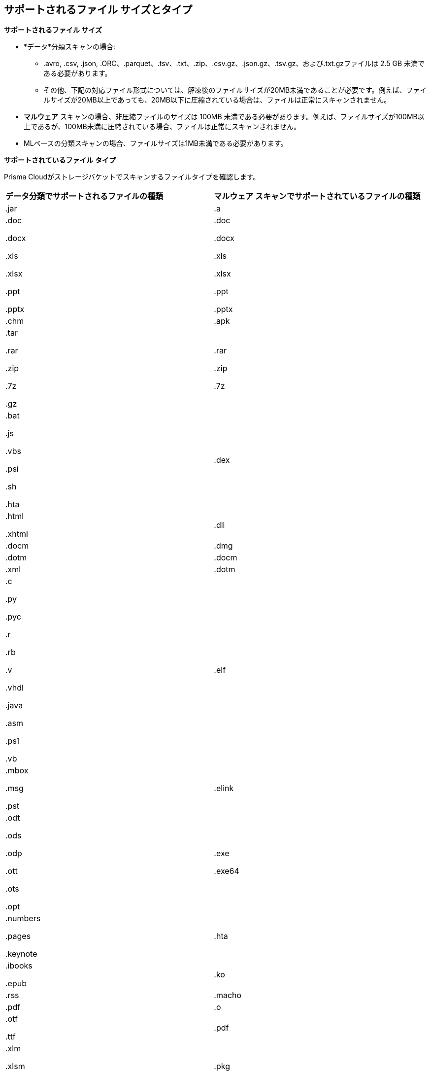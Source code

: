 [#supported-file-extensions]
== サポートされるファイル サイズとタイプ

*サポートされるファイル サイズ*

* *データ*分類スキャンの場合:

** .avro, .csv, .json, .ORC、.parquet、.tsv、.txt、.zip、.csv.gz、.json.gz、.tsv.gz、および.txt.gzファイルは 2.5 GB 未満である必要があります。

** その他、下記の対応ファイル形式については、解凍後のファイルサイズが20MB未満であることが必要です。例えば、ファイルサイズが20MB以上であっても、20MB以下に圧縮されている場合は、ファイルは正常にスキャンされません。

* *マルウェア* スキャンの場合、非圧縮ファイルのサイズは 100MB 未満である必要があります。例えば、ファイルサイズが100MB以上であるが、100MB未満に圧縮されている場合、ファイルは正常にスキャンされません。

* MLベースの分類スキャンの場合、ファイルサイズは1MB未満である必要があります。

*サポートされているファイル タイプ*

Prisma Cloudがストレージバケットでスキャンするファイルタイプを確認します。

[cols="1,1"]
|===
|*データ分類でサポートされるファイルの種類*
|*マルウェア スキャンでサポートされているファイルの種類*


|.jar
|.a


|.doc

.docx

.xls

.xlsx

.ppt

.pptx
|.doc

.docx

.xls

.xlsx

.ppt

.pptx


|.chm
|.apk


|.tar

.rar

.zip

.7z

.gz
|.rar

.zip

.7z


|.bat

.js

.vbs

.psi

.sh

.hta
|.dex


|.html

.xhtml
|.dll


|.docm
|.dmg


|.dotm
|.docm


|.xml
|.dotm


|.c

.py

.pyc

.r

.rb

.v

.vhdl

.java

.asm

.ps1

.vb
|.elf


|.mbox

.msg

.pst
|.elink


|.odt

.ods

.odp

.ott

.ots

.opt
|.exe

.exe64


|.numbers

.pages

.keynote
|.hta


|.ibooks

.epub
|.ko


|.rss
|.macho


|.pdf
|.o


|.otf

.ttf
|.pdf


|.xlm

.xlsm

.xltm
|.pkg


|.pptm

.potm

.ppsm
|.xlm

.xlsm

.xltm


|.sldm
|.pptm

.potm

.ppsm


|.odt
|.pl


|.rtf
|.sh


|.text

.txt

.txt.gz
|.so


|.json

.json.gz
|.zbundle


|.csv

.csv.gz
|


|.pem
|


|.avro

.ORC

.parquet

.tsv

.tsv.gz
|

|===
